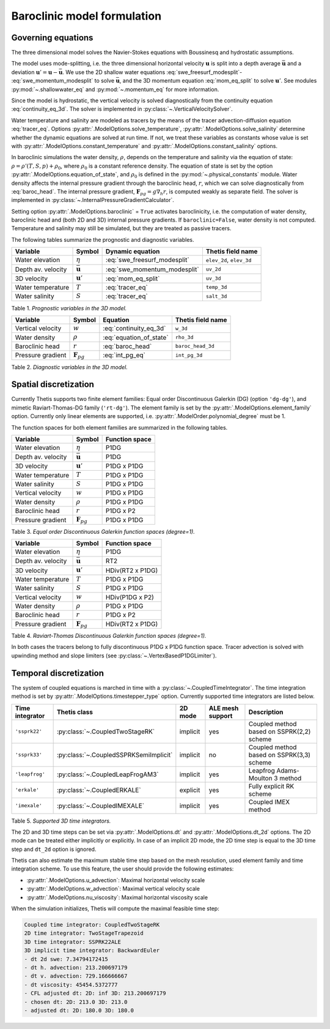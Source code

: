 Baroclinic model formulation
============================

.. highlight:: python

Governing equations
-------------------

The three dimensional model solves the Navier-Stokes equations with Boussinesq
and hydrostatic assumptions.

The model uses mode-splitting, i.e. the three dimensional horizontal
velocity :math:`\mathbf{u}` is split into a depth average
:math:`\bar{\mathbf{u}}` and a deviation
:math:`\mathbf{u}' = \mathbf{u} - \bar{\mathbf{u}}`.
We use the 2D shallow water equations :eq:`swe_freesurf_modesplit`\-
:eq:`swe_momentum_modesplit` to solve :math:`\bar{\mathbf{u}}`, and the
3D momentum equation :eq:`mom_eq_split` to solve :math:`\mathbf{u}'`.
See modules
:py:mod:`~.shallowwater_eq` and :py:mod:`~.momentum_eq` for more information.

Since the model is hydrostatic, the vertical velocity is solved diagnostically
from the continuity equation :eq:`continuity_eq_3d`.
The solver is implemented in :py:class:`~.VerticalVelocitySolver`.

Water temperature and salinity are modeled as tracers by the means of the
tracer advection-diffusion equation :eq:`tracer_eq`.
Options :py:attr:`.ModelOptions.solve_temperature`, :py:attr:`.ModelOptions.solve_salinity`
determine whether the dynamic equations are solved at run time.
If not, we treat these variables as constants whose value is set with
:py:attr:`.ModelOptions.constant_temperature` and
:py:attr:`.ModelOptions.constant_salinity` options.

In baroclinic simulations the water density, :math:`\rho`,  depends on the
temperature and salinity via the equation of state:
:math:`\rho = \rho'(T, S, p) + \rho_0`, where :math:`\rho_0`
is a constant reference density.
The equation of state is set by the option
:py:attr:`.ModelOptions.equation_of_state`, and
:math:`\rho_0` is defined in the :py:mod:`~.physical_constants` module.
Water density affects the internal pressure gradient through the baroclinic
head, :math:`r`, which we can solve diagnostically from :eq:`baroc_head`.
The internal pressure gradient, :math:`\mathbf{F}_{pg} = g\nabla_h r`, is
computed weakly as separate field.
The solver is implemented in :py:class:`~.InternalPressureGradientCalculator`.

Setting option :py:attr:`.ModelOptions.baroclinic` = ``True`` activates
baroclinicity, i.e. the computation of water density, baroclinic head and
(both 2D and 3D) internal pressure gradients.
If ``baroclinic=False``, water density is not computed. Temperature and
salinity may still be simulated, but they are treated as passive tracers.

The following tables summarize the prognostic and diagnostic variables.

================== ======================== ============================= ======================
Variable           Symbol                   Dynamic equation              Thetis field name
================== ======================== ============================= ======================
Water elevation    :math:`\eta`             :eq:`swe_freesurf_modesplit`  ``elev_2d``, ``elev_3d``
Depth av. velocity :math:`\bar{\mathbf{u}}` :eq:`swe_momentum_modesplit`  ``uv_2d``
3D velocity        :math:`\mathbf{u}'`      :eq:`mom_eq_split`            ``uv_3d``
Water temperature  :math:`T`                :eq:`tracer_eq`               ``temp_3d``
Water salinity     :math:`S`                :eq:`tracer_eq`               ``salt_3d``
================== ======================== ============================= ======================

Table 1. *Prognostic variables in the 3D model.*

================== ======================== ============================= ======================
Variable           Symbol                   Equation                      Thetis field name
================== ======================== ============================= ======================
Vertical velocity  :math:`w`                :eq:`continuity_eq_3d`        ``w_3d``
Water density      :math:`\rho`             :eq:`equation_of_state`       ``rho_3d``
Baroclinic head    :math:`r`                :eq:`baroc_head`              ``baroc_head_3d``
Pressure gradient  :math:`\mathbf{F}_{pg}`  :eq:`int_pg_eq`               ``int_pg_3d``
================== ======================== ============================= ======================

Table 2. *Diagnostic variables in the 3D model.*


Spatial discretization
----------------------

Currently Thetis supports two finite element families:
Equal order Discontinuous Galerkin (DG)
(option ``'dg-dg'``), and mimetic Raviart-Thomas-DG family (``'rt-dg'``).
The element family is set by the :py:attr:`.ModelOptions.element_family` option.
Currently only linear elements are supported, i.e.
:py:attr:`.ModelOrder.polynomial_degree` must be 1.

The function spaces for both element families are summarized in the following
tables.

================== ======================== =============================
Variable           Symbol                   Function space
================== ======================== =============================
Water elevation    :math:`\eta`             P1DG
Depth av. velocity :math:`\bar{\mathbf{u}}` P1DG
3D velocity        :math:`\mathbf{u}'`      P1DG x P1DG
Water temperature  :math:`T`                P1DG x P1DG
Water salinity     :math:`S`                P1DG x P1DG
Vertical velocity  :math:`w`                P1DG x P1DG
Water density      :math:`\rho`             P1DG x P1DG
Baroclinic head    :math:`r`                P1DG x P2
Pressure gradient  :math:`\mathbf{F}_{pg}`  P1DG x P1DG
================== ======================== =============================

Table 3. *Equal order Discontinuous Galerkin function spaces (degree=1).*

================== ======================== =============================
Variable           Symbol                   Function space
================== ======================== =============================
Water elevation    :math:`\eta`             P1DG
Depth av. velocity :math:`\bar{\mathbf{u}}` RT2
3D velocity        :math:`\mathbf{u}'`      HDiv(RT2 x P1DG)
Water temperature  :math:`T`                P1DG x P1DG
Water salinity     :math:`S`                P1DG x P1DG
Vertical velocity  :math:`w`                HDiv(P1DG x P2)
Water density      :math:`\rho`             P1DG x P1DG
Baroclinic head    :math:`r`                P1DG x P2
Pressure gradient  :math:`\mathbf{F}_{pg}`  HDiv(RT2 x P1DG)
================== ======================== =============================

Table 4. *Raviart-Thomas Discontinuous Galerkin function spaces (degree=1).*

In both cases the tracers belong to fully discontinuous P1DG x P1DG function
space. Tracer advection is solved with upwinding method and slope limiters
(see :py:class:`~.VertexBasedP1DGLimiter`).

Temporal discretization
-----------------------

The system of coupled equations is marched in time with a
:py:class:`~.CoupledTimeIntegrator`.
The time integration method is set by :py:attr:`.ModelOptions.timestepper_type`
option. Currently supported time integrators are listed below.

======================== ====================================== ======== ================ ============
Time integrator          Thetis class                           2D mode  ALE mesh support Description
======================== ====================================== ======== ================ ============
``'ssprk22'``            :py:class:`~.CoupledTwoStageRK`        implicit yes              Coupled method based on SSPRK(2,2) scheme
``'ssprk33'``            :py:class:`~.CoupledSSPRKSemiImplicit` implicit no               Coupled method based on SSPRK(3,3) scheme
``'leapfrog'``           :py:class:`~.CoupledLeapFrogAM3`       implicit yes              Leapfrog Adams-Moulton 3 method
``'erkale'``             :py:class:`~.CoupledERKALE`            explicit yes              Fully explicit RK scheme
``'imexale'``            :py:class:`~.CoupledIMEXALE`           implicit yes              Coupled IMEX method
======================== ====================================== ======== ================ ============

Table 5. *Supported 3D time integrators.*


The 2D and 3D time steps can be set via :py:attr:`.ModelOptions.dt` and
:py:attr:`.ModelOptions.dt_2d` options.
The 2D mode can be treated either implicitly or explicitly.
In case of an implicit 2D mode, the 2D time step is equal to the 3D time step
and ``dt_2d`` option is ignored.

Thetis can also estimate the maximum stable time step based on the mesh
resolution, used element family and time integration scheme.
To use this feature, the user should provide the following estimates:

- :py:attr:`.ModelOptions.u_advection`: Maximal horizontal velocity scale
- :py:attr:`.ModelOptions.w_advection`: Maximal vertical velocity scale
- :py:attr:`.ModelOptions.nu_viscosity`: Maximal horizontal viscosity scale

When the simulation initializes, Thetis will compute the maximal feasible time
step:

.. code-block:: none

    Coupled time integrator: CoupledTwoStageRK
    2D time integrator: TwoStageTrapezoid
    3D time integrator: SSPRK22ALE
    3D implicit time integrator: BackwardEuler
    - dt 2d swe: 7.34794172415
    - dt h. advection: 213.200697179
    - dt v. advection: 729.166666667
    - dt viscosity: 45454.5372777
    - CFL adjusted dt: 2D: inf 3D: 213.200697179
    - chosen dt: 2D: 213.0 3D: 213.0
    - adjusted dt: 2D: 180.0 3D: 180.0
